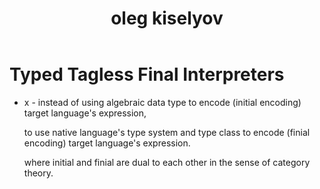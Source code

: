 #+title: oleg kiselyov

* Typed Tagless Final Interpreters

  - x -
    instead of using algebraic data type
    to encode (initial encoding) target language's expression,

    to use native language's type system and type class
    to encode (finial encoding) target language's expression.

    where initial and finial are dual to each other
    in the sense of category theory.
